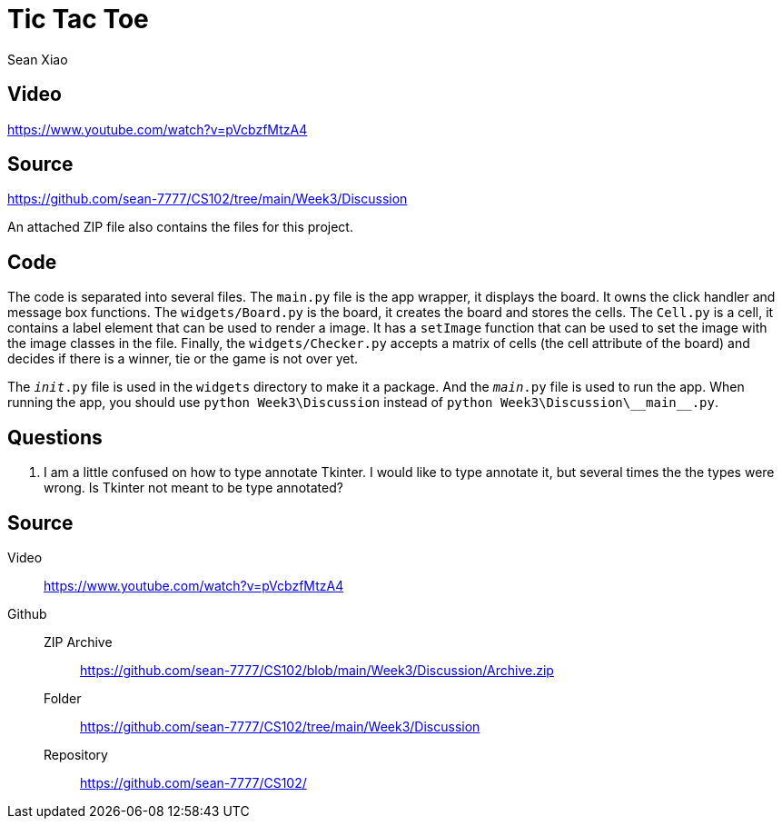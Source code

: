 = Tic Tac Toe
Sean Xiao

== Video
https://www.youtube.com/watch?v=pVcbzfMtzA4

== Source
https://github.com/sean-7777/CS102/tree/main/Week3/Discussion

An attached ZIP file also contains the files for this project.

== Code
The code is separated into several files.
The `main.py` file is the app wrapper, it displays the board. It owns the click handler and message box functions.
The `widgets/Board.py` is the board, it creates the board and stores the cells.
The `Cell.py` is a cell, it contains a label element that can be used to render a image. It has a `setImage` function that can be used to set the image with the image classes in the file. Finally, the `widgets/Checker.py` accepts a matrix of cells (the cell attribute of the board) and decides if there is a winner, tie or the game is not over yet.

The `__init__.py` file is used in the `widgets` directory to make it a package.
And the `__main__.py` file is used to run the app. When running the app, you should use `python Week3\Discussion` instead of `python Week3\Discussion\\\__main__.py`.

== Questions
. I am a little confused on how to type annotate Tkinter. I would like to type annotate it, but several times the the types were wrong. Is Tkinter not meant to be type annotated?

== Source
Video::
  https://www.youtube.com/watch?v=pVcbzfMtzA4
Github::
  ZIP Archive:::
    https://github.com/sean-7777/CS102/blob/main/Week3/Discussion/Archive.zip
  Folder:::
    https://github.com/sean-7777/CS102/tree/main/Week3/Discussion
  Repository:::
    https://github.com/sean-7777/CS102/